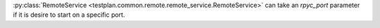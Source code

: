 :py:class:`RemoteService <testplan.common.remote.remote_service.RemoteService>` can take an `rpyc_port` parameter if it is desire to start on a specific port.
